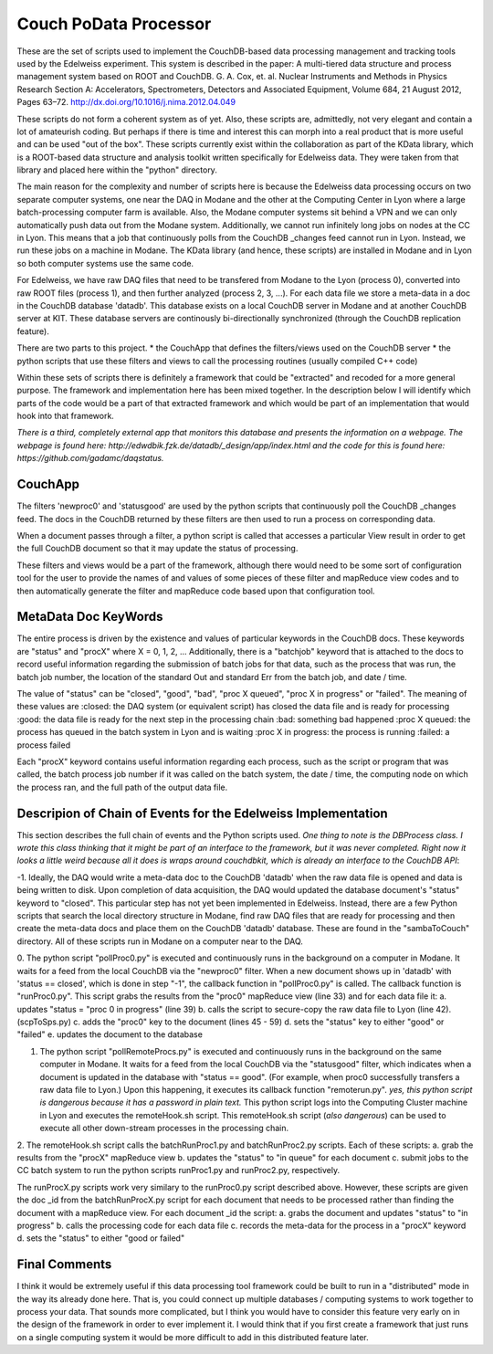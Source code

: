 Couch PoData Processor
========

These are the set of scripts used to implement the CouchDB-based data processing management and tracking tools used by the Edelweiss experiment. This system is described in the paper: A multi-tiered data structure and process management system based on ROOT and CouchDB. G. A. Cox, et. al. Nuclear Instruments and Methods in Physics Research Section A: Accelerators, Spectrometers, Detectors and Associated Equipment, Volume 684, 21 August 2012, Pages 63–72. http://dx.doi.org/10.1016/j.nima.2012.04.049

These scripts do not form a coherent system as of yet. Also, these scripts are, admittedly, not very elegant and contain a lot of amateurish coding. But perhaps if there is time and interest this can morph into a real product that is more useful and can be used "out of the box". These scripts currently exist within the collaboration as part of the KData library, which is a ROOT-based data structure and analysis toolkit written specifically for Edelweiss data. They were taken from that library and placed here within the "python" directory.

The main reason for the complexity and number of scripts here is because the Edelweiss data processing occurs on two separate computer systems, one near the DAQ in Modane and the other at the Computing Center in Lyon where a large batch-processing computer farm is available. Also, the Modane computer systems sit behind a VPN and we can only automatically push data out from the Modane system. Additionally, we cannot run infinitely long jobs on nodes at the CC in Lyon. This means that a job that continuously polls from the CouchDB _changes feed cannot run in Lyon. Instead, we run these jobs on a machine in Modane. The KData library (and hence, these scripts) are installed in Modane and in Lyon so both computer systems use the same code. 

For Edelweiss, we have raw DAQ files that need to be transfered from Modane to the Lyon (process 0), converted into raw ROOT files (process 1), and then further analyzed (process 2, 3, ...).  For each data file we store a meta-data in a doc in the CouchDB database 'datadb'. This database exists on a local CouchDB server in Modane and at another CouchDB server at KIT. These database servers are continously bi-directionally synchronized (through the CouchDB replication feature).

There are two parts to this project. 
* the CouchApp that defines the filters/views used on the CouchDB server
* the python scripts that use these filters and views to call the processing routines (usually compiled C++ code)

Within these sets of scripts there is definitely a framework that could be "extracted" and recoded for a more general purpose. The framework and implementation here has been mixed together. In the description below I will identify which parts of the code would be a part of that extracted framework and which would be part of an implementation that would hook into that framework. 

*There is a third, completely external app that monitors this database and presents the information on a webpage. The webpage is found here: http://edwdbik.fzk.de/datadb/_design/app/index.html and the code for this is found here: https://github.com/gadamc/daqstatus.*

CouchApp
--------

The filters 'newproc0' and 'statusgood' are used by the python scripts that continuously poll the CouchDB _changes feed. The docs in the CouchDB returned by these filters are then used to run a process on corresponding data.

When a document passes through a filter, a python script is called that accesses a particular View result in order to get the full CouchDB document so that it may update the status of processing.

These filters and views would be a part of the framework, although there would need to be some sort of configuration tool for the user to provide the names of and values of some pieces of these filter and mapReduce view codes and to then automatically generate the filter and mapReduce code based upon that configuration tool.

MetaData Doc KeyWords
---------------------

The entire process is driven by the existence and values of particular keywords in the CouchDB docs. These keywords are "status" and "procX" where X = 0, 1, 2, ...  Additionally, there is a "batchjob" keyword that is attached to the docs to record useful information regarding the submission of batch jobs for that data, such as the process that was run, the batch job number, the location of the standard Out and standard Err from the batch job, and date / time. 

The value of "status" can be "closed", "good", "bad", "proc X queued", "proc X in progress" or "failed". The meaning of these values are
:closed: the DAQ system (or equivalent script) has closed the data file and is ready for processing
:good: the data file is ready for the next step in the processing chain
:bad: something bad happened
:proc X queued: the process has queued in the batch system in Lyon and is waiting
:proc X in progress: the process is running 
:failed: a process failed

Each "procX" keyword contains useful information regarding each process, such as the script or program that was called, the batch process job number if it was called on the batch system, the date / time, the computing node on which the process ran, and the full path of the output data file.


Descripion of Chain of Events for the Edelweiss Implementation
--------------------------------------------------------------

This section describes the full chain of events and the Python scripts used. *One thing to note is the DBProcess class. I wrote this class thinking that it might be part of an interface to the framework, but it was never completed. Right now it looks a little weird because all it does is wraps around couchdbkit, which is already an interface to the CouchDB API*:

-1. Ideally, the DAQ would write a meta-data doc to the CouchDB 'datadb' when the raw data file is opened and data is being written to disk. Upon completion of data acquisition, the DAQ would updated the database document's "status" keyword to "closed". This particular step has not yet been implemented in Edelweiss. Instead, there are a few Python scripts that search the local directory structure in Modane, find raw DAQ files that are ready for processing and then create the meta-data docs and place them on the CouchDB 'datadb' database. These are found in the "sambaToCouch" directory. All of these scripts run in Modane on a computer near to the DAQ.

0. The python script "pollProc0.py" is executed and continuously runs in the background on a computer in Modane. It waits for a feed from the local CouchDB via the "newproc0" filter. When a new document shows up in 'datadb' with 'status == closed', which is done in step "-1", the callback function in "pollProc0.py" is called. The callback function is "runProc0.py". This script grabs the results from the "proc0" mapReduce view (line 33) and for each data file it:
a. updates "status = "proc 0 in progress" (line 39)
b. calls the script to secure-copy the raw data file to Lyon (line 42). (scpToSps.py)
c. adds the "proc0" key to the document (lines 45 - 59)
d. sets the "status" key to either "good" or "failed" 
e. updates the document to the database

1. The python script "pollRemoteProcs.py" is executed and continuously runs in the background on the same computer in Modane. It waits for a feed from the local CouchDB via the "statusgood" filter, which indicates when a document is updated in the database with "status == good". (For example, when proc0 successfully transfers a raw data file to Lyon.) Upon this happening, it executes its callback function "remoterun.py". *yes, this python script is dangerous because it has a password in plain text.* This python script logs into the Computing Cluster machine in Lyon and executes the remoteHook.sh script. This remoteHook.sh script (*also dangerous*) can be used to execute all other down-stream processes in the processing chain.

2. The remoteHook.sh script calls the batchRunProc1.py and batchRunProc2.py scripts. Each of these scripts:
a. grab the results from the "procX" mapReduce view
b. updates the "status" to "in queue" for each document
c. submit jobs to the CC batch system to run the python scripts runProc1.py and runProc2.py, respectively. 

The runProcX.py scripts work very similary to the runProc0.py script described above. However, these scripts are given the doc _id from the batchRunProcX.py script for each document that needs to be processed rather than finding the document with a mapReduce view. For each document _id the script:
a. grabs the document and updates "status" to "in progress"
b. calls the processing code for each data file
c. records the meta-data for the process in a "procX" keyword
d. sets the "status" to either "good or failed"

Final Comments
--------------

I think it would be extremely useful if this data processing tool framework could be built to run in a "distributed" mode in the way its already done here. That is, you could connect up multiple databases / computing systems to work together to process your data. That sounds more complicated, but I think you would have to consider this feature very early on in the design of the framework in order to ever implement it. I would think that if you first create a framework that just runs on a single computing system it would be more difficult to add in this distributed feature later.

 
